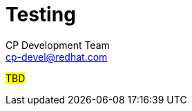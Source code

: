 = Testing
CP Development Team <cp-devel@redhat.com>
:icons: font
:numbered:
:source-highlighter: highlightjs

#TBD#
